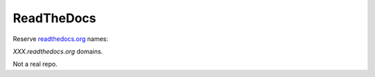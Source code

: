 ReadTheDocs
===========

Reserve `readthedocs.org <https://www.readthedocs.org>`__ names:

*XXX.readthedocs.org* domains.

Not a real repo.
